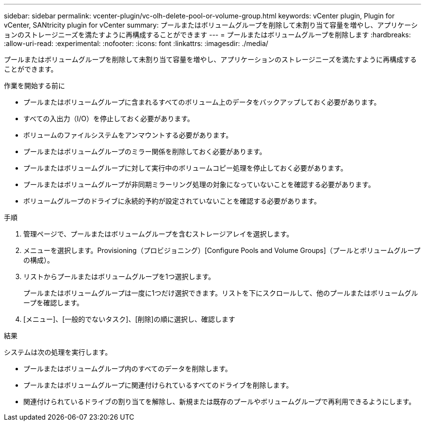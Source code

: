---
sidebar: sidebar 
permalink: vcenter-plugin/vc-olh-delete-pool-or-volume-group.html 
keywords: vCenter plugin, Plugin for vCenter, SANtricity plugin for vCenter 
summary: プールまたはボリュームグループを削除して未割り当て容量を増やし、アプリケーションのストレージニーズを満たすように再構成することができます 
---
= プールまたはボリュームグループを削除します
:hardbreaks:
:allow-uri-read: 
:experimental: 
:nofooter: 
:icons: font
:linkattrs: 
:imagesdir: ./media/


[role="lead"]
プールまたはボリュームグループを削除して未割り当て容量を増やし、アプリケーションのストレージニーズを満たすように再構成することができます。

.作業を開始する前に
* プールまたはボリュームグループに含まれるすべてのボリューム上のデータをバックアップしておく必要があります。
* すべての入出力（I/O）を停止しておく必要があります。
* ボリュームのファイルシステムをアンマウントする必要があります。
* プールまたはボリュームグループのミラー関係を削除しておく必要があります。
* プールまたはボリュームグループに対して実行中のボリュームコピー処理を停止しておく必要があります。
* プールまたはボリュームグループが非同期ミラーリング処理の対象になっていないことを確認する必要があります。
* ボリュームグループのドライブに永続的予約が設定されていないことを確認する必要があります。


.手順
. 管理ページで、プールまたはボリュームグループを含むストレージアレイを選択します。
. メニューを選択します。Provisioning（プロビジョニング）[Configure Pools and Volume Groups]（プールとボリュームグループの構成）。
. リストからプールまたはボリュームグループを1つ選択します。
+
プールまたはボリュームグループは一度に1つだけ選択できます。リストを下にスクロールして、他のプールまたはボリュームグループを確認します。

. [メニュー]、[一般的でないタスク]、[削除]の順に選択し、確認します


.結果
システムは次の処理を実行します。

* プールまたはボリュームグループ内のすべてのデータを削除します。
* プールまたはボリュームグループに関連付けられているすべてのドライブを削除します。
* 関連付けられているドライブの割り当てを解除し、新規または既存のプールやボリュームグループで再利用できるようにします。

